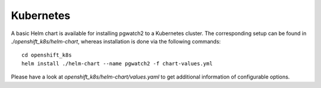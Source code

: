Kubernetes
==========

A basic Helm chart is available for installing pgwatch2 to a Kubernetes cluster. The corresponding setup can be found in `./openshift_k8s/helm-chart`, whereas installation is done via the following commands:

::

    cd openshift_k8s
    helm install ./helm-chart --name pgwatch2 -f chart-values.yml

Please have a look at `openshift_k8s/helm-chart/values.yaml` to get additional information of configurable options.
